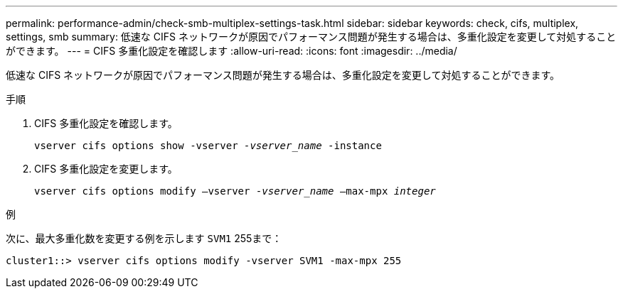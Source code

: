 ---
permalink: performance-admin/check-smb-multiplex-settings-task.html 
sidebar: sidebar 
keywords: check, cifs, multiplex, settings, smb 
summary: 低速な CIFS ネットワークが原因でパフォーマンス問題が発生する場合は、多重化設定を変更して対処することができます。 
---
= CIFS 多重化設定を確認します
:allow-uri-read: 
:icons: font
:imagesdir: ../media/


[role="lead"]
低速な CIFS ネットワークが原因でパフォーマンス問題が発生する場合は、多重化設定を変更して対処することができます。

.手順
. CIFS 多重化設定を確認します。
+
`vserver cifs options show -vserver _-vserver_name_ -instance`

. CIFS 多重化設定を変更します。
+
`vserver cifs options modify –vserver _-vserver_name_ –max-mpx _integer_`



.例
次に、最大多重化数を変更する例を示します `SVM1` 255まで：

[listing]
----
cluster1::> vserver cifs options modify -vserver SVM1 -max-mpx 255
----